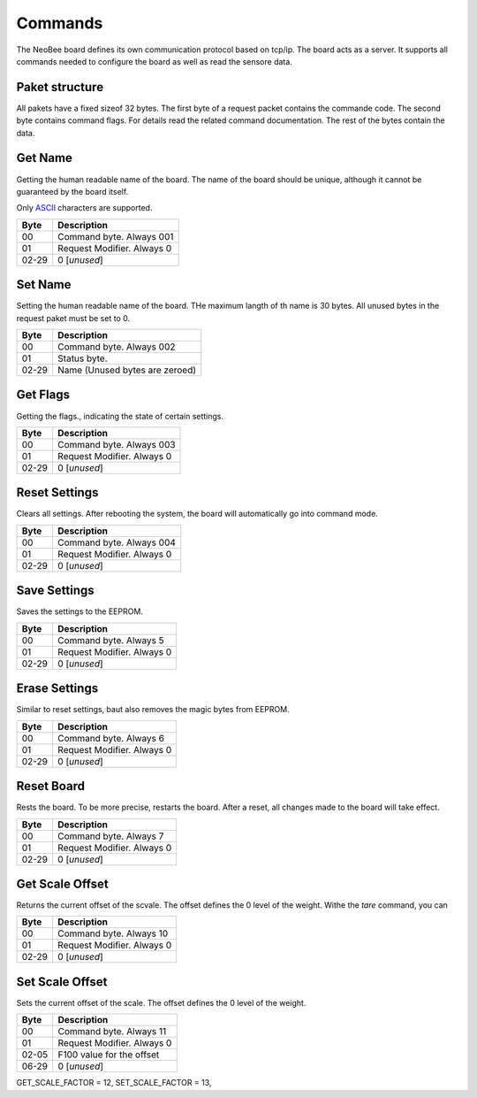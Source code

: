 Commands
========

The NeoBee board defines its own communication protocol based on tcp/ip.
The board acts as a server. It supports all commands needed to configure
the board as well as read the sensore data.

Paket structure
---------------

All pakets have a fixed sizeof 32 bytes. The first byte of a request packet
contains the commande code. The second byte contains command flags. For
details read the related command documentation. The rest of the bytes contain
the data.

Get Name
--------

Getting the human readable name of the board. The name of the board
should be unique, although it cannot be guaranteed by the board itself.

Only ASCII_ characters are supported.

===== ================================
Byte  Description
===== ================================
00    Command byte. Always 001
01    Request Modifier. Always 0
02-29 0 [*unused*]
===== ================================

Set Name
--------

Setting the human readable name of the board. THe maximum langth of
th name is 30 bytes. All unused bytes in the request paket must be
set to 0.

===== ================================
Byte  Description
===== ================================
00    Command byte. Always 002
01    Status byte.
02-29 Name (Unused bytes are zeroed)
===== ================================

Get Flags
---------

Getting the flags., indicating the state of certain settings.

===== ================================
Byte  Description
===== ================================
00    Command byte. Always 003
01    Request Modifier. Always 0
02-29 0 [*unused*]
===== ================================

Reset Settings
--------------

Clears all settings. After rebooting the system, the board will 
automatically go into command mode.

===== ================================
Byte  Description
===== ================================
00    Command byte. Always 004
01    Request Modifier. Always 0
02-29 0 [*unused*]
===== ================================

Save Settings
-------------

Saves the settings to the EEPROM.

===== ================================
Byte  Description
===== ================================
00    Command byte. Always 5
01    Request Modifier. Always 0
02-29 0 [*unused*]
===== ================================

Erase Settings
--------------

Similar to reset settings, baut also removes the magic bytes from
EEPROM. 

===== ================================
Byte  Description
===== ================================
00    Command byte. Always 6
01    Request Modifier. Always 0
02-29 0 [*unused*]
===== ================================


Reset Board
-----------

Rests the board. To be more precise, restarts the board. After a reset,
all changes made to the board will take effect.

===== ================================
Byte  Description
===== ================================
00    Command byte. Always 7
01    Request Modifier. Always 0
02-29 0 [*unused*]
===== ================================

Get Scale Offset
----------------

Returns the current offset of the scvale. The offset defines the 0 level
of the weight. Withe the `tare` command, you can 

===== ================================
Byte  Description
===== ================================
00    Command byte. Always 10
01    Request Modifier. Always 0
02-29 0 [*unused*]
===== ================================


Set Scale Offset
----------------

Sets the current offset of the scale. The offset defines the 0 level
of the weight. 

===== ================================
Byte  Description
===== ================================
00    Command byte. Always 11
01    Request Modifier. Always 0
02-05 F100 value for the offset 
06-29 0 [*unused*]
===== ================================

GET_SCALE_FACTOR =  12,
SET_SCALE_FACTOR =  13,

.. _ASCII: https://www.ascii-code.com/

